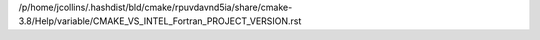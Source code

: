 /p/home/jcollins/.hashdist/bld/cmake/rpuvdavnd5ia/share/cmake-3.8/Help/variable/CMAKE_VS_INTEL_Fortran_PROJECT_VERSION.rst